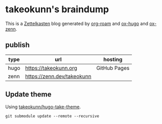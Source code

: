 #+STARTUP: content
#+STARTUP: fold
* takeokunn's braindump

This is a [[https://en.wikipedia.org/wiki/Zettelkasten][Zettelkasten]] blog generated by [[https://www.orgroam.com/][org-roam]] and [[https://ox-hugo.scripter.co/][ox-hugo]] and [[https://github.com/conao3/ox-zenn.el][ox-zenn]].

** publish

| type | url                        | hosting      |
|------+----------------------------+--------------|
| hugo | [[https://takeokunn.org][https://takeokunn.org]]      | GitHub Pages |
| zenn | https://zenn.dev/takeokunn |              |

** Update theme

Using [[https://github.com/takeokunn/hugo-take-theme][takeokunn/hugo-take-theme]].

#+begin_src shell :results output none :dir ./hugo
   git submodule update --remote --recursive
#+end_src
